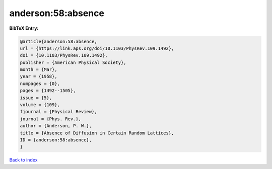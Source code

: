 anderson:58:absence
===================

.. :cite:t:`anderson:58:absence`

.. bibliography:: ../../All.bib

**BibTeX Entry:**

.. code-block:: bibtex

   @article{anderson:58:absence,
   url = {https://link.aps.org/doi/10.1103/PhysRev.109.1492},
   doi = {10.1103/PhysRev.109.1492},
   publisher = {American Physical Society},
   month = {Mar},
   year = {1958},
   numpages = {0},
   pages = {1492--1505},
   issue = {5},
   volume = {109},
   fjournal = {Physical Review},
   journal = {Phys. Rev.},
   author = {Anderson, P. W.},
   title = {Absence of Diffusion in Certain Random Lattices},
   ID = {anderson:58:absence},
   }

`Back to index <../index>`_
